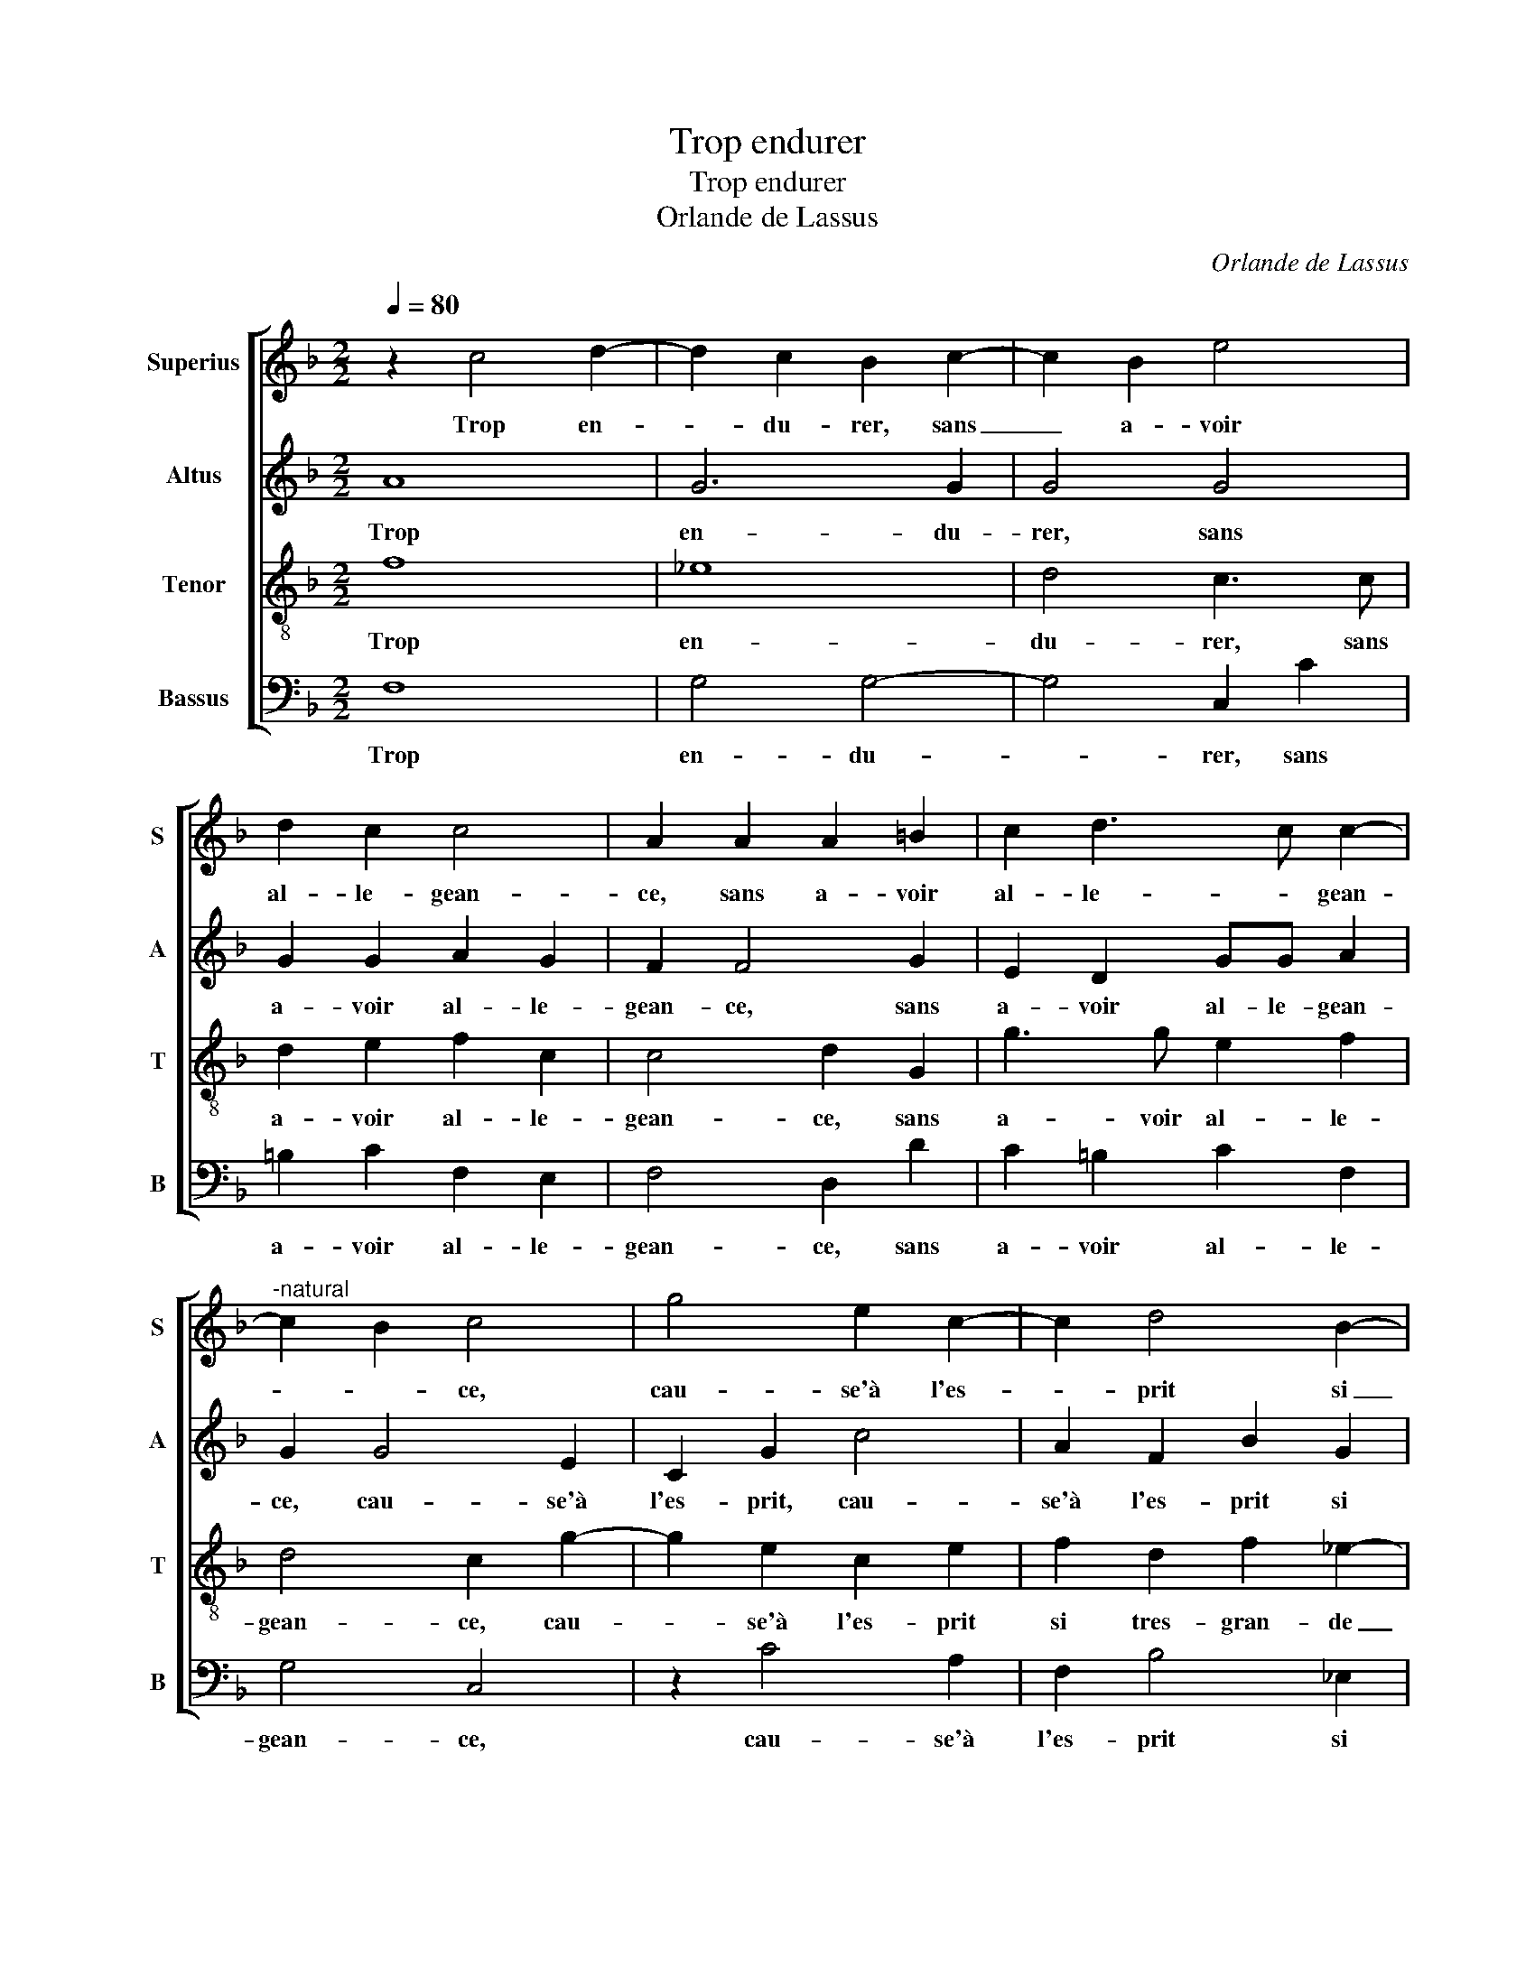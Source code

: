 X:1
T:Trop endurer
T:Trop endurer
T:Orlande de Lassus
C:Orlande de Lassus
%%score [ 1 2 3 4 ]
L:1/8
Q:1/4=80
M:2/2
K:F
V:1 treble nm="Superius" snm="S"
V:2 treble nm="Altus" snm="A"
V:3 treble-8 nm="Tenor" snm="T"
V:4 bass nm="Bassus" snm="B"
V:1
 z2 c4 d2- | d2 c2 B2 c2- | c2 B2 e4 | d2 c2 c4 | A2 A2 A2 =B2 | c2 d3 c c2- | %6
w: Trop en-|* du- rer, sans|_ a- voir|al- le- gean-|ce, sans a- voir|al- le- * gean-|
"^-natural" c2 B2 c4 | g4 e2 c2- | c2 d4 B2- | B2 c2 A2 B2- | B2 B2 B2 G2 | z2 c4 B2- | %12
w: * * ce,|cau- se'à l'es-|* prit si|_ tres gran- de|_ gre- van- ce,|que mort|
 B2 AG A2 =B2 | c6 c2 | A4 A4 | A6 G2 | G6 G2 | A2 B2 A4 | z4 z2 d2- | d2 c2 A2 =B2- | %20
w: _ _ _ _ sen|suit sans|a- voir|re- con-|fort, de|son vou- loir,|luy|_ fai- sant son|
 B2 c2 A2 f2 | f2 c2 d2 c2 | c2 f4 e2 | d4 c4 | z2 c3 c A2 | f2 f2 d3 c | BG c4 B2 | c6 f2- | %28
w: _ ef- fort, luy|fai- sant son ef-|fort, que brief|se- cours|luy fe- ra|al- le- gean- *||ce, luy|
 ff d2 B2 B2 | A2 A2 z2 c2- | cc A2 d2 d2 | =B4 c2 c2- | cc A4 B2 | A2 F4 E2 | F8 |] %35
w: _ fe- ra al- le-|gean- ce, luy|_ fe- ra al- le-|gean- ce, luy|_ fe- ra al-|le- gean- *|ce.|
V:2
 A8 | G6 G2 | G4 G4 | G2 G2 A2 G2 | F2 F4 G2 | E2 D2 GG A2 | G2 G4 E2 | C2 G2 c4 | A2 F2 B2 G2 | %9
w: Trop|en- du-|rer, sans|a- voir al- le-|gean- ce, sans|a- voir al- le- gean-|ce, cau- se'à|l'es- prit, cau-|se'à l'es- prit si|
 G2 G2 F4- | F2 F2 GA B2- | BA/G/ A2 G2 G2- | G2 F2 D4 | G4 G4 | C2 F2 F2 F2 | E2 E2 F2 E2 | %16
w: tres gran- de|_ gre- van- * *|* * * ce que mort|_ _ sen|suit sans|a- voir re- con-|fort, sans a- voir|
 D2 D2 E4 | z4 z2 C2 | D2 _E2 DCDE | F2 A4 G2 | DD E2 F2 A2 | A2 A2 G2 G2 | A2 A2 B2 c2- | %23
w: re- con- fort,|de|son vou- loir, _ _ _|_ luy fai-|sant son ef- fort, luy|fai- sant son ef-|fort, que brief se-|
 cB/A/ B2 A2 A2 | G2 G2 A2 F2- | FF D2 B2 B2 | G4 G2 G2- | GG A2 A,2 A,2 | B,3 C D4 | C2 c3 c A2 | %30
w: * * * * cours, que|brief se- cours luy|_ fe- ra al- le-|gean- ce, luy|_ fe- ra al- le-|gean- * *|ce, luy fe- ra|
 G2 c2 B2 F2 | z2 G3 G E2 | C3 C D2 F2- | F2 C2 C4 | C8 |] %35
w: al- le- gean- ce,|luy fe- ra,-|luy fe- ra al-|* le- gean-|ce.|
V:3
 f8 | _e8 | d4 c3 c | d2 e2 f2 c2 | c4 d2 G2 | g3 g e2 f2 | d4 c2 g2- | g2 e2 c2 e2 | %8
w: Trop|en-|du- rer, sans|a- voir al- le-|gean- ce, sans|a- voir al- le-|gean- ce, cau-|* se'à l'es- prit|
 f2 d2 f2 _e2- | e2 _e2 d4- | d4 d4 | f4 d4- | d4 f4- | f2 ed e4 | f2 c2 d2 c2 | cB AG F2 c2- | %16
w: si tres- gran- de|_ gre- van-|* ce,|que mort|_ sen|_ _ _ _|suit sans a- voir|re- * * * * *|
"^-natural" c2 B2 c2 c2 | f2 d2 f4- | f2 g4 f2 | d2 e2 f2 d2 | g4 c4 | d2 f3 e/d/ e2 | %22
w: * con- fort, de|son vou- loir,|_ luy fai-|sant son ef- fort,|luy fai-|sant son _ _ _|
 f2 c2 z2 e2 | f2 g2 c2 f2- | fd e2 f2 c2 | d2 B3 B G2 | _e2 e2 d4 | c4 f3 f | d3 e f2 g2 | %29
w: ef- fort, que|brief se- cours luy-|_ fe- ra, luy fe-|ra, luy fe- ra|al- le- gean-|ce, luy fe-|ra _ _ al-|
 e2 f2 e4- | e2 f3 f d2 | d2 d2 e2 A2 | z2 f3 f d2 | c2 A2 G4 | F8 |] %35
w: le- gean- ce,|_ luy fe- ra|al- le- gean- ce,|luy fe- ra|al- le- gean-|ce.|
V:4
 F,8 | G,4 G,4- | G,4 C,2 C2 | =B,2 C2 F,2 E,2 | F,4 D,2 D2 | C2 =B,2 C2 F,2 | G,4 C,4 | %7
w: Trop|en- du-|* rer, sans|a- voir al- le-|gean- ce, sans|a- voir al- le-|gean- ce,|
 z2 C4 A,2 | F,2 B,4 _E,2 | _E,2 C,2 D,2 B,,2 | B,3 A, G,4 | F,4 G,4 | D,4 D,4 | C,4 C,4 | %14
w: cau- se'à|l'es- prit si|tres gran- de gre-|van- * *|ce, que|mort sen|suit sans|
 F,3 E, D,E, F,G, | A,B, C4 C,2 | G,2 G,2 C,4 | z4 z2 F,2 | B,2 G,2 B,2 B,2- | B,2 A,2 F,2 G,2- | %20
w: a- * * * * *|* * * voir|re- con- fort,|de|son vou- loir, luy|_ fai- sant son|
 G,2 C,2 F,4 |"^-natural" z2 A,2 B,2 C2 | F,4 z4 | z4 A,4 | B,2 C2 F,4 | z8 | z4 G,3 G, | %27
w: _ ef- fort,|que brief se-|cours,|que-|brief se- cours||luy fe-|
 E,2 F,3 F, D,2 | B,,2 B,3 B, G,2 | A,2 F,2 A,3 B, | C2 F,2 B,3 B, | G,4 C3 B, | %32
w: ra al- le- gean-|ce, luy fe- ra|al- le- gean- *|* ce, luy fe-|ra al- *|
 A,G, F,E, D,2 B,,2 | F,4 C,4 | F,8 |] %35
w: * * * * * le|gean- *|ce.|

